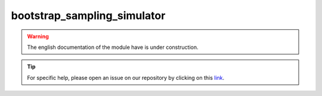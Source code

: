 bootstrap_sampling_simulator
============================

.. warning::

    The english documentation of the module have is under construction.

.. tip::

    For specific help, please open an issue on our repository by clicking on this `link <https://github.com/openforis/sepal-doc/issues/new>`__.

.. custom-edit:: https://github.com/openforis/sepal-doc/blob/master/docs/source/_templates/no_module.rst
